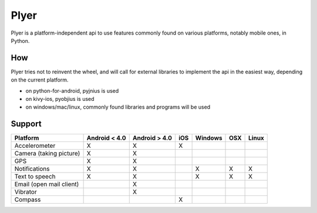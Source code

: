 Plyer
====

Plyer is a platform-independent api to use features commonly found on various
platforms, notably mobile ones, in Python.

How
---

Plyer tries not to reinvent the wheel, and will call for external libraries to
implement the api in the easiest way, depending on the current platform.

- on python-for-android, pyjnius is used
- on kivy-ios, pyobjius is used
- on windows/mac/linux, commonly found libraries and programs will be used

Support
-------

================================== ============= ============= === ======= === =====
Platform                           Android < 4.0 Android > 4.0 iOS Windows OSX Linux
================================== ============= ============= === ======= === =====
Accelerometer                      X             X             X
Camera (taking picture)            X             X
GPS                                X             X
Notifications                      X             X                 X       X   X
Text to speech                     X             X                 X       X   X
Email (open mail client)                         X
Vibrator                                         X
Compass				   			       X
================================== ============= ============= === ======= === =====
